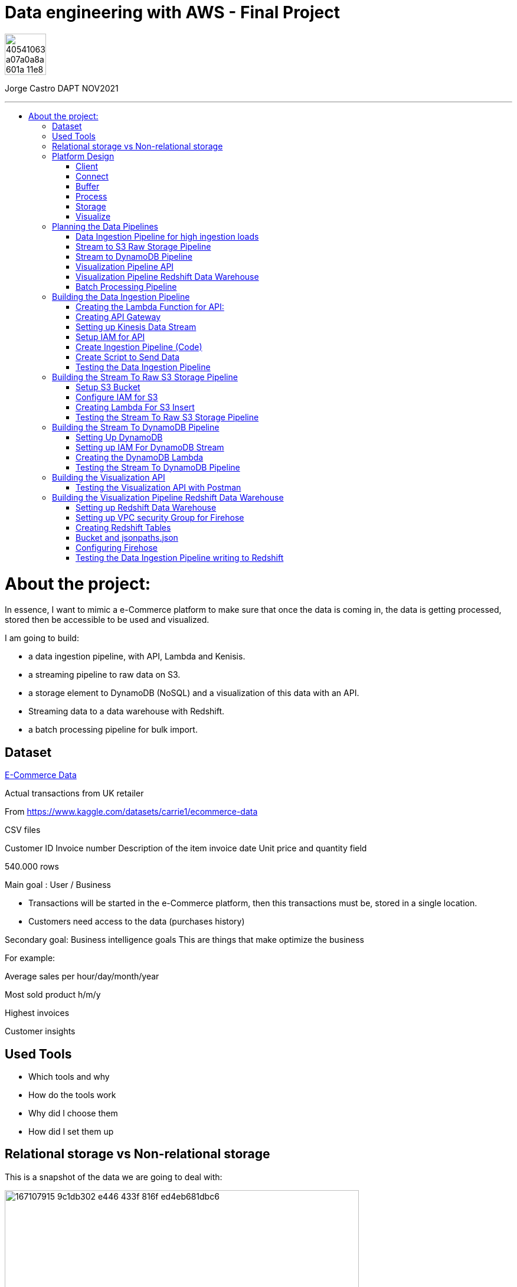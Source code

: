 = Data engineering with AWS - Final Project
:stylesheet: boot-darkly.css
:linkcss: boot-darkly.css
:image-url-ironhack: https://user-images.githubusercontent.com/23629340/40541063-a07a0a8a-601a-11e8-91b5-2f13e4e6b441.png
:my-name: Jorge Castro DAPT NOV2021
:description:
:script-url: 
//:fn-xxx: Add the explanation foot note here bla bla
:toc:
:toc-title: 
:toc-placement!:
:toclevels: 5
ifdef::env-github[]
:sectnums:
:tip-caption: :bulb:
:note-caption: :information_source:
:important-caption: :heavy_exclamation_mark:
:caution-caption: :fire:
:warning-caption: :warning:
:experimental:
:table-caption!:
:example-caption!:
:figure-caption!:
:idprefix:
:idseparator: -
:linkattrs:
:fontawesome-ref: http://fortawesome.github.io/Font-Awesome
:icon-inline: {user-ref}/#inline-icons
:icon-attribute: {user-ref}/#size-rotate-and-flip
:video-ref: {user-ref}/#video
:checklist-ref: {user-ref}/#checklists
:list-marker: {user-ref}/#custom-markers
:list-number: {user-ref}/#numbering-styles
:imagesdir-ref: {user-ref}/#imagesdir
:image-attributes: {user-ref}/#put-images-in-their-place
:toc-ref: {user-ref}/#table-of-contents
:para-ref: {user-ref}/#paragraph
:literal-ref: {user-ref}/#literal-text-and-blocks
:admon-ref: {user-ref}/#admonition
:bold-ref: {user-ref}/#bold-and-italic
:quote-ref: {user-ref}/#quotation-marks-and-apostrophes
:sub-ref: {user-ref}/#subscript-and-superscript
:mono-ref: {user-ref}/#monospace
:css-ref: {user-ref}/#custom-styling-with-attributes
:pass-ref: {user-ref}/#passthrough-macros
endif::[]
ifndef::env-github[]
:imagesdir: ./
endif::[]

image::{image-url-ironhack}[width=70]

{my-name}


                                                     
====
''''
====
toc::[]

{description}


= About the project:

In essence, I want to mimic a e-Commerce platform to make sure that once the data is coming in, the data is getting processed, stored then be accessible to be used and visualized.

I am going to build:  

* a data ingestion pipeline, with API, Lambda and Kenisis.
* a streaming pipeline to raw data on S3.
* a storage element to DynamoDB (NoSQL) and a visualization of this data with an API.
* Streaming data to a data warehouse with Redshift.
* a batch processing pipeline for bulk import.

== Dataset

https://www.kaggle.com/datasets/carrie1/ecommerce-data[E-Commerce Data]

Actual transactions from UK retailer

From https://www.kaggle.com/datasets/carrie1/ecommerce-data

CSV files

Customer ID
Invoice number 
Description of the item
invoice date
Unit price and quantity field

540.000 rows



Main goal
: User / Business

* Transactions will be started in the e-Commerce platform, then this transactions must be, stored in a single location.

* Customers need access to the data (purchases history)


Secondary goal: Business intelligence goals
This are things that make optimize the business

For example:

Average sales per hour/day/month/year

Most sold product h/m/y

Highest invoices

Customer insights

== Used Tools

* Which tools and why

* How do the tools work

* Why did I choose them

* How did I set them up

== Relational storage vs Non-relational storage

This is a snapshot of the data we are going to deal with:


image::https://user-images.githubusercontent.com/63274055/167107915-9c1db302-e446-433f-816f-ed4eb681dbc6.png[width=600]

At first glance, I would say that this is a very structured and simple dataset, it makes sense to store it in a structured way, in a relational database. It would take maximum four tables. Let#s say, Customer, Invoice, Stock and a table to help us to create a relationship between Invoice number + Stock codeID. This database will then extract the data, transform it and send it to us by a result.

On a small scale this setup is totally valid, however if we think of having millions of customers, all processing the data, specially when writing the data as invoices are being created all the time with many writes, needing to go fast, with every import indexes would need to be created, this setup would create extra levels of complexity and slowing down the platform.

What I rather use here is a Non-relational wide column store.

== Platform Design

image::https://user-images.githubusercontent.com/63274055/167119770-8d0d992a-3627-4a1d-8286-b2686dd64dbc.png[width=800]


This is the blueprint of what I am going to build.

The Client is the way to actually process the data, which is going to be on my pc with the CSV file stored.there.

Python will take lines out of the CSV file and send them over to the Connector, the API Gateway as a JSON string.

Then we have Kinesis as a Buffer.

For the  Processing Framework I will use Lambda functions and when doing batch processing I'll use CloudWatch to actually trigger the Lambdas.

As storage, I will opt for multiple options:

Raw data is going to live on S3, everything coming in will be sent to S3. Data will be in a Non-SQL store, DynamoDB, the I will use Redshift as my data Warehouse.

In terms of how I am going to visualize the data I opted for Tableau, with an API specially for visualization.

=== Client

Setting up a Client to send the data:

image::https://user-images.githubusercontent.com/63274055/167126585-fea1d925-62df-42bf-97cd-b9a62a4efa9e.png[width=800]

=== Connect

image::https://user-images.githubusercontent.com/63274055/167153132-d42160c2-3238-4512-991c-c911275bc5e3.png[width=800]

In this Connect face we have the Client which is sending data to our API Gateway that is hosting a URL.

When the data is sent to the API, in the background is living a Lambda function that is going to get triggered by the API Gateway and that is processing the JSON we have and it is going to access a Buffer and send it into Kinesis. 

=== Buffer

image::https://user-images.githubusercontent.com/63274055/167160182-a5625423-90fc-49e2-b624-24b3315769b9.png[width=800]

Here we have Kinesis in the middle, a message queue. The way message queues work is that we have Producers and we have Consumers. The Producer is going to send data into the Message Queue and the Consumer is going to take data out of the Message Queue. In my case, the Producer is the Lambda Function that sits behind the API Gateway. 

The Lambda Function is getting triggered by the API Gateway and it is going to send or produce the data string for Kinesis. So every message or every transaction or row that is coming in from the dataset that has been processed into JSON is going to be added into Kinesis. Finally we can have either a Lambda Function or we could have a Kinesis Firehose which will take the data back out.

=== Process

image::https://user-images.githubusercontent.com/63274055/167196783-afbbef55-fe3e-4019-a9da-6de1ea264188.png[width=800]


The are two ways of processing data. We can either do stream processing or batch processing.
When we think about Stream Processing we have a Source (Kinesis) and its sending data into 
Processing (Lambda Function which is triggered by a new Kinesis record), once new data is written 
into Kinesis the Lambda Function automatically runs and processes the data right away and puts it 
into a destination.

Batch Processing in another hand starts with the Scheduler. Once the data is put into the data 
source (S3 Kinesis). A Scheduler(CloudWatch) is going to start and activate the Processing 
(Lambda Function). The Processing is going to connect to the data source, pull the data,
process the data then write the data to the destination.

=== Storage

image::https://user-images.githubusercontent.com/63274055/167223592-e36eb180-ea7e-4d74-9f7f-1acde7339a87.png[width=600]

I am going to use S3 file storage, which is very simple to use and I will use it for bulk imports when we have transactions coming in as a file then we upload them to S3, triggering a bulk import then write it directly into DynamoDB and the Redshift Data Warehouse. I will use DynamoDB wide column store which is a non-relational database. 

I will use it because for this business application I want to simulate in this project, in my opinion, it does not make sense to use a SQL database. DynamoDB is for the backend where the transactions are going to happen and where the "customer" or user is going to visualize their data, in this case their invoices and the invoice detail.

This project has a primary use case which is for the actual business and the user, then I have an Analytics use case which is secondary. For this analytics layer which is on top of the actual database layer, Redshift will be my data warehouse. 

This is to simulate what big companies do in this situations, having databases all over the company and they want to use analytics on top of this databases, so they pull data from this databases up into an analytics layer (into a data warehouse) where thy have then a storage and a way to accessing the data. This is not for transactions or business related, it is actually a duplication of the data.

=== Visualize

* API's
** Access for Apps, UIs.
** Execute queries and transaction

* Tableau
** Business Intelligence tool
** Installed on pc
** Connects to Redshift

== Planning the Data Pipelines

Pipelines are the main vehicle that makes data science happen. Pipelines make sure that the data flows from the moment data gets in (Ingestion) through the whole platform and make the data accessible to other systems, data analysts, data scientist and internal users.

=== Data Ingestion Pipeline for high ingestion loads

image::https://user-images.githubusercontent.com/63274055/167260893-0038d3ed-83af-425e-a66c-ed5b188c04bd.png[width=600]

I am going to create a Client that simulates the streaming of the data. It has the CSV file from Kaggle.
Then my aim is to send in rows from the CSV file as JSON into the url of the API gateway.

The Client is going to basically take each row of the CSV file, convert it into a JSON object, then adds that JSON object (each row of the CSV file) into the body of the HTTP post, then post it to the API.

Once it is on the API gateway, where the URL is hosted, there is going to be a Lambda Function triggered, then this Lambda Function is going to take the body of tke post and it is going to write it into Kinesis.

=== Stream to S3 Raw Storage Pipeline

image::https://user-images.githubusercontent.com/63274055/167261665-f99cff9d-fe81-40ad-b7ac-34f6e2a0020c.png[width=600]

The idea here is to take the data that is in Kinesis Stream, trigger the Lambda with it each and every time something is inserted into the Kinesis Data Stream then puts the data into a S3 bucket as a file.

The main use case of this pipeline is to put data into a datalake so we can later on use this data in different processes.


=== Stream to DynamoDB Pipeline

image::https://user-images.githubusercontent.com/63274055/167268945-5d7be067-3a2f-4388-b92e-9d5539e780a5.png[width=600]

This pipeline is going to stream the data from Kinesis into DynamoDB.

Having the data buffered into Kinesis, the data needs to be processed and sent to DynamoDB. This pipeline is similar to the previous one, I am going to take the Kinesis stream data (messages), trigger a Lambda Function with it each time it comes in, and this Lambda Function then re-processes and re-formats the data according to how I am going to then query it later.

=== Visualization Pipeline API


image::https://user-images.githubusercontent.com/63274055/167271582-c47599d6-1227-455f-b5f3-761de17f3d8f.png[width=600]


Here I will build an API to query items from an invoice.

On the left side the data resides in DynamoDB Invoices Table and on the right side is where the Client sits. The Client could be for example an app, an UI. So the Client makes a call onto the invoice API and tells it basically that is has an invoice number, now tell me all the items. Then the request gets processed by a Lambda Function which is going to look into DynamoDB, take the data and return it to the Client. The way I will do this is by sending the invoice number in the request parameter.

=== Visualization Pipeline Redshift Data Warehouse

image::https://user-images.githubusercontent.com/63274055/167290091-e1b30c46-3111-40b7-9d66-31be449e6d28.png[width=600]

AWS Kinesis Firehose Delivery Stream is ideal to process data in Kinesis. Firehose Delivery Stream basically docks on the Kinesis Data Stream and they can process the data further. Then the Delivery Stream automatically delivers the data to the Redshift Data Warehouse with not extra processing.

So I am going to connect the Firehose to the Stream and the Firehose then writes the data into an intermediate S3 bucket. Once there in S3 Kinesis Firehose will trigger a copy to Redshift Function and that copies the complete content of the files into the Redshift table. Once the data is on Redshift we can connect to Tableau and access the data. 

=== Batch Processing Pipeline

image::https://user-images.githubusercontent.com/63274055/167305636-a5c61110-548c-4cd2-b02e-40e2cb75ceaa.png[width=600]

To be able to handle those cases when hundreds of Gb of data need to be uploaded, feeding this data to the Stream Processing would be inefficient. Instead we can do this with a bulk import. So we would simply store the file into S3, CloudWatch would trigger a Lambda Function which takes the data and write it into the DynamoDB tables and into Redshift.

== Building the Data Ingestion Pipeline

=== Creating the Lambda Function for API:

Creating a Lambda Function with a new role to give it permission to write into Kinesis.

image::https://user-images.githubusercontent.com/63274055/167586007-b2bc62cf-5ea0-45eb-99fb-fb93253d92d8.png[width=600]


=== Creating API Gateway

image::https://user-images.githubusercontent.com/63274055/167670433-6d03d9ab-5085-40be-b63a-ffa46db139cb.png[width=600]


On my AWS account, I selected API Gateway => Create API => Rest API => Build

Then select settings:

* Choose the protocol: REST
* Create new API: New API
* Settings:
** API Name: myapi
** Endpoint Type: Regional (Regional API are deployed in the current AWS region)

Then Save API.

On resources Action I have to select two actions:

* Create Resource: 
** Resource Name: hello
** Resource Path: hello

Click on Create Resource

Second Resource Action I select is Create Method:

* Next I add three methods: GET, POST, PUT and configure the Lambda Function (WriteKinesis) in each Method by going to Integration Request.

Also in order for the Lambda Function to receive the body and the requests parameter I had to go into Integration Request again and configure Mapping Templates. Click on Add mapping Template and type `application/json`.

Then in Generate Template I selected `Method request passthrough`



image::https://user-images.githubusercontent.com/63274055/167672051-17849b3d-09bf-441c-8ff5-befbb5ce2671.png[width=600]


=== Setting up Kinesis Data Stream

image::https://github.com/jecastrom/ironhack-final-project/blob/main/pic/kdatastream.gif[width=600]

=== Setup IAM for API

Here we make sure that the Lambda Function can actually write into Kinesis. 

Added IAM policies to the Lambda Function:
* AmazonKinesisFullAccess
** Created a new policy called `MyKinesisWriteApiData` and added:
** Kinesis => Write => PutRecord and PutRecords ==> Resources: All resources then add new policy to the WriteKinesis role.

** Created new policy for the Lambda Function called `myGetDynamoDB` and added:
** DynamoDB => Read => GetItem => All resources

=== Create Ingestion Pipeline (Code)

```python
import json
import boto3

def lambda_handler(event, context):

    print("MyEvent:")
    print(event)

#    mycontext = event.get("context")
#    method = mycontext.get("http-method")
    method = event['context']['http-method']

# With this if else statement we are saying if the method that is 
# coming in is a GET method then in the later # stages we use DynamoDB



    if method == "GET":
        # TODO: write code...
        dynamo_client = boto3.client('dynamodb')

        im_customerID = event['params']['querystring']['CustomerID']
        print(im_customerID)
        response = dynamo_client.get_item(TableName = 'Customers', Key = {'CustomerID':{'N': im_customerID}})
        print(response['Item'])

        #myreturn = "This is the return of the get"

        return {
            'statusCode': 200,
            'body': json.dumps(response['Item'])
           }

# If the method is POST we send in our data. From the "event" 
# we extract the body JSON, take this p_record string then we dump 
# it into a recordstring variable.

    elif method == "POST":

#       mystring = event['params']['querystring']['param1']
        p_record = event['body-json']
        recordstring = json.dumps(p_record)

# We create a client for Kinesis, put a record into Kinesis for the APiData stream.

        client = boto3.client('kinesis')
        response = client.put_record(
            StreamName='APIData',
            Data= recordstring,
            PartitionKey='string'
        )

        return {
            'statusCode': 200,
            'body': json.dumps(p_record)
        }
    else:
        return {
            'statusCode': 501,
            'body': json.dumps("Server Error")
        }
```

=== Create Script to Send Data

```python
import pandas as pd
import requests


# URL of our endpoint. After deploying the API and creating a Stage we 
# can see the URL of the stage we are in. In this case this is the POST URL.
URL = "https://2krjwwbp8d.execute-api.us-east-1.amazonaws.com/prod/hello"


#read the testfile with Pandas then goes into a DataFrame
data = pd.read_csv('data/TestSample.csv', sep = ',')

# write a single row from the testfile into the api
#export = data.loc[2].to_json()
#response = requests.post(URL, data = export)
#print(response)

# write all the rows from the testfile to the api as put request

# Looping over the index of the data in the DataFrame and use 
# every one of this lines, put them into a JSON then use it as an 
# export for the URL
for i in data.index:
    try:
        # convert the row to json
        export = data.loc[i].to_json()

        #send it to the api
        response = requests.post(URL, data = export)

        # print the returncode
        print(export)
        print(response)
    except:
        print(data.loc[i])
```

=== Testing the Data Ingestion Pipeline



image::https://github.com/jecastrom/ironhack-final-project/blob/main/pic/test%20dip.gif[width=900]

== Building the Stream To Raw S3 Storage Pipeline

=== Setup S3 Bucket

image::https://user-images.githubusercontent.com/63274055/167963196-a814c399-e63d-426b-aadd-82d3c5a51014.png[width=600]

=== Configure IAM for S3

Created a IAM role for a Lambda Function and added policies to it. 

image::https://user-images.githubusercontent.com/63274055/168026755-35df6ea2-3f63-43bf-94ff-61dfc3edd2ef.png[width=600]

=== Creating Lambda For S3 Insert

* Created Lambda Function from Blueprint `kinesis-process-record-python`. 
* Added existing role `Lambda-Kinesis-S3-Writer`
* The Kinesis trigger is the previous Kinesis Data Stream I named `APIData`.
* Batch size determines how many lines of data will be on every file. I left it to 100 lines.

The Lambda code:

```python
from __future__ import print_function

import base64
# We need base64 as the messages from Kinesis are base64 encoded
import json
# boto3 to connect to S3
import boto3
from datetime import datetime

# Creating a boto3 Client for S3
s3_client = boto3.client('s3')

# Converting datetime object to string
dateTimeObj = datetime.now()

# formatting the string
timestampStr = dateTimeObj.strftime("%d-%b-%Y-%H%M%S")

# Creating a list for Kinesis records
kinesisRecords = []

# Function to process the incoming events from Kinesis or lines of data 
# I chose when setting up the Lambda Function
def lambda_handler(event, context):
    #print("Received event: " + json.dumps(event, indent=2))
    for record in event['Records']:
        # Kinesis data is base64 encoded so here we encode it.
        # If we run into the error: [ERROR] TypeError: sequence item 0: expected str instance, bytes found
        # then we add the encoding into UTF8: 
        #payload = base64.b64decode(record['kinesis']['data']).decode('utf-8')
        payload = base64.b64decode(record['kinesis']['data'])


        # appending each record to a list
        kinesisRecords.append(payload)
        # this is just for logging
        # print("Decoded payload: " + payload)

    # making a string out of the list. Backslash n for new line in the s3 file
    ex_string = '\n'.join(kinesisRecords)

    # generate the name for the file with the timestamp
    mykey = 'output-' + timestampStr + '.txt'

    #putting the file into the s3 bucket
    response = s3_client.put_object(Body=ex_string, Bucket='stream-data-lake', Key= mykey)
    # returning how many records have been processed within the function
    return 'Successfully processed {} records.'.format(len(event['Records']))
```
=== Testing the Stream To Raw S3 Storage Pipeline

image::https://github.com/jecastrom/ironhack-final-project/blob/main/pic/stream%20to%20s3%20pp.gif[width=800]


== Building the Stream To DynamoDB Pipeline

=== Setting Up DynamoDB

On AWS DynamoDB I created two tables

* Customers
* Invoices

image::https://user-images.githubusercontent.com/63274055/168077305-1a5a1bda-e36c-4342-b299-41461885fc2b.png[width=600]

=== Setting up IAM For DynamoDB Stream


image::https://user-images.githubusercontent.com/63274055/168082126-06ee21e2-5996-4a15-b3dd-5b5bfe34026d.png[width=600]


=== Creating the DynamoDB Lambda

```python
import json
import base64
import boto3

from datetime import datetime


def lambda_handler(event, context):
    # Creating boto3 client for DynamoDB
    client = boto3.client('dynamodb')

    #print("Received event: " + json.dumps(event, indent=2))
    for record in event['Records']:

        # Kinesis data is base64 encoded so decode here
        t_record = base64.b64decode(record['kinesis']['data'])

        # decode the bytes into a string
        str_record = str(t_record, 'utf-8')

        # transform the json string into a dictionary
        dict_record = json.loads(str_record)

        # create Customer Row
        ############################

        customer_key = dict()
        customer_key.update(
            {'CustomerID': {"N": str(dict_record['CustomerID'])}})
        # Text that is going to be written in the invoice number
        ex_customer = dict()
        ex_customer.update({str(dict_record['InvoiceNo']): {
                           'Value': {"S": 'Invoice'}, "Action": "PUT"}})

        response = client.update_item(
            TableName='Customers', Key=customer_key, AttributeUpdates=ex_customer)

        # Create Inventory Row
        #############################
        # Creating a dictionary for the invoice to get the invoice number
        inventory_key = dict()
        inventory_key.update(
            {'InvoiceNo': {"N": str(dict_record['InvoiceNo'])}})

        # create export dictionary
        ex_dynamoRecord = dict()

        # remove Invoice and Stock code from dynmodb record
        stock_dict = dict(dict_record)
        stock_dict.pop('InvoiceNo', None)
        stock_dict.pop('StockCode', None)

        # turn the dict into a json
        stock_json = json.dumps(stock_dict)

        # create a record (column) for the InvoiceNo
        # add the stock json to the column with the name of the stock number
        ex_dynamoRecord.update({str(dict_record['StockCode']): {
                               'Value': {"S": stock_json}, "Action": "PUT"}})

        # print(ex_dynamoRecord)
        response = client.update_item(
            TableName='Invoices', Key=inventory_key, AttributeUpdates=ex_dynamoRecord)

    return 'Successfully processed {} records.'.format(len(event['Records']))

```
=== Testing the Stream To DynamoDB Pipeline

image::https://github.com/jecastrom/ironhack-final-project/blob/main/pic/dynamodb%20pipe.gif[width=900]

== Building the Visualization API

This API is to visualize the data residing in DynamoDB:

I created the new lambda called `Get-data-from-DynamoDB`, same trigger and got assigned 
a role automatically. I added a new policy called "myGetDynamoDB" with permissions to read 
DynamoDB => GetItem to that new role.  On the API helloworld, on the GET method I changed the 
lambda function in the integration request to the new one `Get-data-from-DynamoDB`. 

Invoke URL: https://2krjwwbp8d.execute-api.us-east-1.amazonaws.com/prod/hello


```python
import json
import boto3


def lambda_handler(event, context):

    print("MyEvent:")
    print(event)

#    mycontext = event.get("context")
#    method = mycontext.get("http-method")
    method = event['context']['http-method']

    if method == "GET":
        # todo write code...
        dynamo_client = boto3.client('dynamodb')

        im_invoiceID = event['params']['querystring']['InvoiceNo']
        print(im_invoiceID)
        response = dynamo_client.get_item(TableName='Invoices', Key={
                                          'InvoiceNo': {'N': im_invoiceID}})
        print(response['Item'])

        #myreturn = "This is the return of the get"

        return {
            'statusCode': 200,
            'body': json.dumps(response['Item'])
        }

    elif method == "POST":

        #       mystring = event['params']['querystring']['param1']
        p_record = event['body-json']
        recordstring = json.dumps(p_record)

        client = boto3.client('kinesis')
        response = client.put_record(
            StreamName='APIData',
            Data=recordstring,
            PartitionKey='string'
        )

        return {
            'statusCode': 200,
            'body': json.dumps(p_record)
        }
    else:
        return {
            'statusCode': 501,
            'body': json.dumps("Server Error")
        }

```
=== Testing the Visualization API with Postman

https://2krjwwbp8d.execute-api.us-east-1.amazonaws.com/prod/hello?InvoiceNo=536365

image::https://github.com/jecastrom/ironhack-final-project/blob/main/pic/visual%20dydb%20api.gif[width=900]


== Building the Visualization Pipeline Redshift Data Warehouse

=== Setting up Redshift Data Warehouse


image::https://user-images.githubusercontent.com/63274055/168296872-37d1690b-03ce-47e5-a5d6-e1310583fe02.png[width=600]

=== Setting up VPC security Group for Firehose

To make sure that Firehose can actually send data into Redshift we add an Inbound Rule allowing access to the IP address of Firehouse in my region 52.70.63.192/27.

Created an Elastic IP and made the Redshift Cluster publicly accessible.

image::https://user-images.githubusercontent.com/63274055/168301607-ecf54b9c-01e2-45c7-9923-64fb344e0233.png[width=600]

=== Creating Redshift Tables

In the Redshift query editor I created the table:

```sql
create table firehosetransactions(
	InvoiceNo varchar(200) not null,
	StockCode varchar(200) not null,
	Description varchar(200) not null,
	Quantity int not null,	
	InvoiceDate varchar(200) not null,
	UnitPrice float not null,
	CustomerID int not null,  	
 	Country varchar(200) not null
);
```
image::https://user-images.githubusercontent.com/63274055/168320249-f727e567-e3e5-4180-98aa-e5c0206a858c.png[width=600]



=== Bucket and jsonpaths.json

Created new S3 Bucket called `data-firehose-to-redshift`. we need to help `Firehose` to make the transformation from the `JSON` we are putting in into the table in `Redshift`. This is because `Firehose` does not know how are the objects called in the `JSON` string; example CustomerID etc.

So we need to add this guide on a `JSON` file on the S3 so that the incoming data can be detected.

```json
{
  "jsonpaths": [
      "$['InvoiceNo']",
      "$['StockCode']",
      "$['Description']",
      "$['Quantity']",
      "$['InvoiceDate']",
      "$['UnitPrice']",
      "$['CustomerID']",
      "$['Country']"
    ]
}
```
image::https://user-images.githubusercontent.com/63274055/168334686-c0096b72-8d2c-4eda-a3ef-88b7ccd6ed66.png[width=600]

=== Configuring Firehose

* Copy command from S3 to Redshift

```
COPY firehosetransactions FROM 's3://data-firehose-to-redshift/<manifest>' CREDENTIALS 'aws_iam_role=arn:aws:iam::<aws-account-id>:role/<role-name>' MANIFEST json 's3://data-firehose-to-redshift/jsonpaths.json';
```

Set the buffer interval to 60 sec so I can see the logs sooner for testing.

image::https://user-images.githubusercontent.com/63274055/168382099-a09cbf60-90ec-4c2e-897e-90a49a3dca9f.png[width=600]

=== Testing the Data Ingestion Pipeline writing to Redshift

image::https://github.com/jecastrom/ironhack-final-project/blob/main/pic/test%20redshift%20records.gif[width=800]

====
''''
====


//{script-url}[Solutions script only]

xref:Lab-xxxx[Top Section]

xref:Last-section[Bottom section]

//bla bla blafootnote:[{fn-xxx}]


////
.Unordered list title
* gagagagagaga
** gagagatrtrtrzezeze
*** zreu fhjdf hdrfj 
*** hfbvbbvtrtrttrhc
* rtez uezrue rjek  

.Ordered list title
. rwieuzr skjdhf
.. weurthg kjhfdsk skhjdgf
. djhfgsk skjdhfgs 
.. lksjhfgkls ljdfhgkd
... kjhfks sldfkjsdlk




[,sql]
----
----



[NOTE]
====
A sample note admonition.
====
 
TIP: It works!
 
IMPORTANT: Asciidoctor is awesome, don't forget!
 
CAUTION: Don't forget to add the `...-caption` document attributes in the header of the document on GitHub.
 
WARNING: You have no reason not to use Asciidoctor.

bla bla bla the 1NF or first normal form.footnote:[{1nf}]Then wen bla bla


====
- [*] checked
- [x] also checked
- [ ] not checked
-     normal list item
====
[horizontal]
CPU:: The brain of the computer.
Hard drive:: Permanent storage for operating system and/or user files.
RAM:: Temporarily stores information the CPU uses during operation.






bold *constrained* & **un**constrained

italic _constrained_ & __un__constrained

bold italic *_constrained_* & **__un__**constrained

monospace `constrained` & ``un``constrained

monospace bold `*constrained*` & ``**un**``constrained

monospace italic `_constrained_` & ``__un__``constrained

monospace bold italic `*_constrained_*` & ``**__un__**``constrained

////
